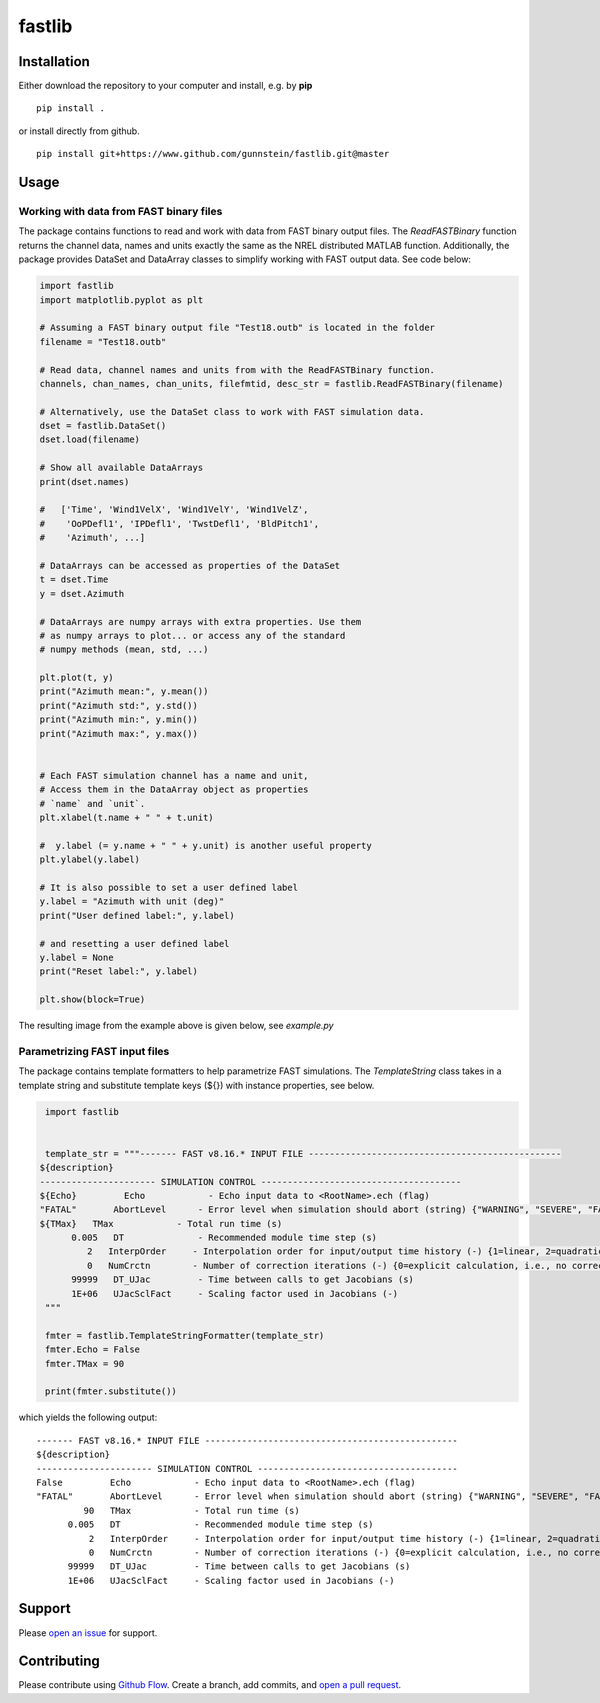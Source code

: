fastlib
=======


Installation
------------

Either download the repository to your computer and install, e.g. by **pip**

::

   pip install .


or install directly from github.

::

   pip install git+https://www.github.com/gunnstein/fastlib.git@master


Usage
-----

Working with data from FAST binary files 
........................................

The package contains functions to read and work with data from FAST binary
output files. The `ReadFASTBinary` function returns the channel data, names
and units exactly the same as the NREL distributed MATLAB function. Additionally,
the package provides DataSet and DataArray classes to simplify working with 
FAST output data. See code below:


.. code:: python

    import fastlib
    import matplotlib.pyplot as plt

    # Assuming a FAST binary output file "Test18.outb" is located in the folder
    filename = "Test18.outb"

    # Read data, channel names and units from with the ReadFASTBinary function.
    channels, chan_names, chan_units, filefmtid, desc_str = fastlib.ReadFASTBinary(filename)

    # Alternatively, use the DataSet class to work with FAST simulation data.
    dset = fastlib.DataSet()
    dset.load(filename)

    # Show all available DataArrays
    print(dset.names)

    #   ['Time', 'Wind1VelX', 'Wind1VelY', 'Wind1VelZ', 
    #    'OoPDefl1', 'IPDefl1', 'TwstDefl1', 'BldPitch1', 
    #    'Azimuth', ...]

    # DataArrays can be accessed as properties of the DataSet
    t = dset.Time
    y = dset.Azimuth

    # DataArrays are numpy arrays with extra properties. Use them
    # as numpy arrays to plot... or access any of the standard
    # numpy methods (mean, std, ...)

    plt.plot(t, y)
    print("Azimuth mean:", y.mean())
    print("Azimuth std:", y.std())
    print("Azimuth min:", y.min())
    print("Azimuth max:", y.max())


    # Each FAST simulation channel has a name and unit,
    # Access them in the DataArray object as properties
    # `name` and `unit`.
    plt.xlabel(t.name + " " + t.unit)

    #  y.label (= y.name + " " + y.unit) is another useful property 
    plt.ylabel(y.label)

    # It is also possible to set a user defined label
    y.label = "Azimuth with unit (deg)"
    print("User defined label:", y.label)

    # and resetting a user defined label
    y.label = None
    print("Reset label:", y.label)

    plt.show(block=True)
    

The resulting image from the example above is given below, see `example.py`

|example_img|


Parametrizing FAST input files 
..............................

The package contains template formatters to help parametrize FAST simulations.
The `TemplateString` class takes in a template string and substitute template 
keys (${}) with instance properties, see below.


.. code:: python

    import fastlib
    

    template_str = """------- FAST v8.16.* INPUT FILE ------------------------------------------------
   ${description}
   ---------------------- SIMULATION CONTROL --------------------------------------
   ${Echo}         Echo            - Echo input data to <RootName>.ech (flag)
   "FATAL"       AbortLevel      - Error level when simulation should abort (string) {"WARNING", "SEVERE", "FATAL"}
   ${TMax}   TMax            - Total run time (s)
         0.005   DT              - Recommended module time step (s)
            2   InterpOrder     - Interpolation order for input/output time history (-) {1=linear, 2=quadratic}
            0   NumCrctn        - Number of correction iterations (-) {0=explicit calculation, i.e., no corrections}
         99999   DT_UJac         - Time between calls to get Jacobians (s)
         1E+06   UJacSclFact     - Scaling factor used in Jacobians (-)
    """

    fmter = fastlib.TemplateStringFormatter(template_str)
    fmter.Echo = False
    fmter.TMax = 90

    print(fmter.substitute())
   

which yields the following output::

      ------- FAST v8.16.* INPUT FILE ------------------------------------------------
      ${description}
      ---------------------- SIMULATION CONTROL --------------------------------------
      False         Echo            - Echo input data to <RootName>.ech (flag)
      "FATAL"       AbortLevel      - Error level when simulation should abort (string) {"WARNING", "SEVERE", "FATAL"}
               90   TMax            - Total run time (s)
            0.005   DT              - Recommended module time step (s)
                2   InterpOrder     - Interpolation order for input/output time history (-) {1=linear, 2=quadratic}
                0   NumCrctn        - Number of correction iterations (-) {0=explicit calculation, i.e., no corrections}
            99999   DT_UJac         - Time between calls to get Jacobians (s)
            1E+06   UJacSclFact     - Scaling factor used in Jacobians (-)


Support
-------

Please `open an issue <https://github.com/Gunnstein/fastlib/issues/new>`_
for support.


Contributing
------------

Please contribute using `Github Flow
<https://guides.github.com/introduction/flow/>`_.
Create a branch, add commits, and
`open a pull request <https://github.com/Gunnstein/fastlib/compare/>`_.

.. |example_img| image:: https://github.com/Gunnstein/fastlib/blob/master/example_img.png
    :target: https://github.com/gunnstein/fatpack/
